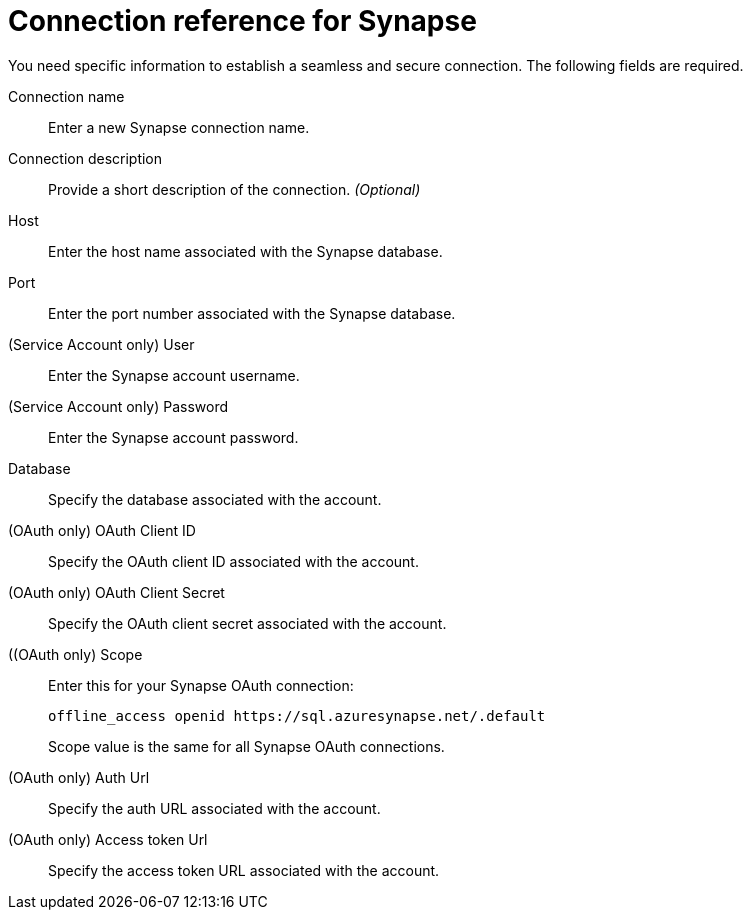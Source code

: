 = Connection reference for Synapse
:last_updated: 9/21/2020
:page-aliases: /admin/ts-cloud/ts-cloud-embrace-synapse-connection-reference.adoc, /data-integrate/embrace/embrace-synapse-reference.adoc
:linkattrs:
:experimental:
:page-layout: default-cloud

You need specific information to establish a seamless and secure connection.
The following fields are required.

Connection name:: Enter a new Synapse connection name.
Connection description:: Provide a short description of the connection. _(Optional)_
Host:: Enter the host name associated with the Synapse database.
Port:: Enter the port number associated with the Synapse database.
(Service Account only) User:: Enter the Synapse account username.
(Service Account only) Password:: Enter the Synapse account password.
Database:: Specify the database associated with the account.
(OAuth only) OAuth Client ID:: Specify the OAuth client ID associated with the account.
(OAuth only) OAuth Client Secret:: Specify the OAuth client secret associated with the account.
((OAuth only) Scope:: Enter this for your Synapse OAuth connection:
+
[source]
--
offline_access openid https://sql.azuresynapse.net/.default
--
+
Scope value is the same for all Synapse OAuth connections.
(OAuth only) Auth Url:: Specify the auth URL associated with the account.
(OAuth only) Access token Url:: Specify the access token URL associated with the account.
